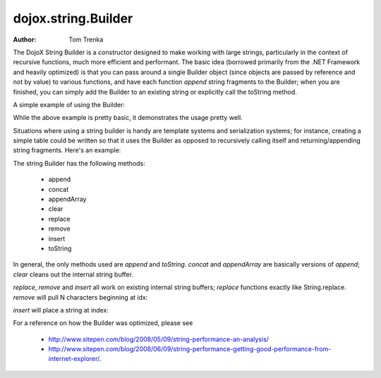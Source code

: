 .. _dojox/string/Builder:

=====================
dojox.string.Builder
=====================

:Author: Tom Trenka

The DojoX String Builder is a constructor designed to make working with large strings, particularly in the context of recursive functions, much more efficient and performant.  The basic idea (borrowed primarily from the .NET Framework and heavily optimized) is that you can pass around a single Builder object (since objects are passed by reference and not by value) to various functions, and have each function *append* string fragments to the Builder; when you are finished, you can simply add the Builder to an existing string or explicitly call the toString method.

A simple example of using the Builder:

.. js ::
  
  dojo.require("dojox.string.Builder");
  var sb = new dojox.string.Builder();

  function addOne(builder){
      var s = getSomeString();  // imagine this is a function that returns a decent sized string
      builder.append(s);
      return builder;
  }

  function addTwo(builder, str){
      builder.append(str);
      return builder;
  }

  addOne(sb);
  addTwo(sb, "The rain in spain falls mainly on the plain");
  var output = "This is a builder test " + sb;

While the above example is pretty basic, it demonstrates the usage pretty well.

Situations where using a string builder is handy are template systems and serialization systems; for instance, creating a simple table could be written so that it uses the Builder as opposed to recursively calling itself and returning/appending string fragments.  Here's an example:

.. js ::
  
  dojo.require("dojox.string.Builder");
  function buildRow(builder){
      builder.append("<tr>");
      for(var i=0; i<6; i++){
          buildCell(builder);
      }
      builder.append("</tr>");
  }

  function buildCell(builder){
      builder.append("<td>", "This is some content", "</td>");
  }

  function buildTable(builder){
      builder.append("<table>");
      for(var i=0; i<6; i++){
          buildRow(builder);
      }
      builder.append("</table>");
  }

  var sb = new dojox.string.Builder();
  buildTable(sb);
  console.log(sb.toString());


The string Builder has the following methods:

 * append
 * concat
 * appendArray
 * clear
 * replace
 * remove
 * insert
 * toString

In general, the only methods used are *append* and *toString*.  *concat* and *appendArray* are basically versions of *append*; *clear* cleans out the internal string buffer.

*replace*, *remove* and *insert* all work on existing internal string buffers; *replace* functions exactly like String.replace.  *remove* will pull N characters beginning at idx:

.. js ::
  
  sb.remove(index, numChars);

*insert* will place a string at index:

.. js ::
  
  sb.insert(index, "The rain in Spain falls mainly on the plain");

For a reference on how the Builder was optimized, please see

 * http://www.sitepen.com/blog/2008/05/09/string-performance-an-analysis/
 * http://www.sitepen.com/blog/2008/06/09/string-performance-getting-good-performance-from-internet-explorer/.
